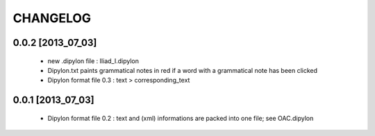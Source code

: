 =========
CHANGELOG
=========

------------------
0.0.2 [2013_07_03]
------------------

  * new .dipylon file : Iliad_I.dipylon
  * Dipylon.txt paints grammatical notes in red if a word with a grammatical note has been clicked
  * Dipylon format file 0.3 : text > corresponding_text

------------------
0.0.1 [2013_07_03]
------------------

  * Dipylon format file 0.2 : text and (xml) informations are packed into one file; see OAC.dipylon
